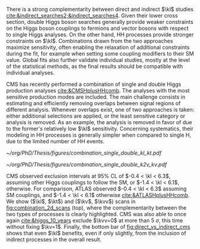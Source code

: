 :PROPERTIES:
:CUSTOM_ID: sec:combinations
:END:

There is a strong complementarity between direct and indirect $\kl$ studies [[cite:&indirect_searches2;&indirect_searches4]].
Given their lower cross section, double Higgs boson searches generally provide weaker constraints on the Higgs boson couplings to fermions and vector bosons with respect to single Higgs analyses.
On the other hand, HH processes provide stronger constraints on $\kl$.
Combinations drawn from the two approaches maximize sensitivity, often enabling the relaxation of additional constraints during the fit, for example when setting some coupling modifiers to their \ac{SM} value.
Global fits also further validate individual studies, mostly at the level of the statistical methods, as the final results should be compatible with individual analyses.

\Ac{CMS} has recently performed a combination of single and double Higgs production analyses [[cite:&CMSHplusHHcomb]].
The analyses with the most sensitive production modes are included.
The main challenge consists in estimating and efficiently removing overlaps between signal regions of different analysis.
Whenever overlaps exist, one of two approaches is taken: either additional selections are applied, or the least sensitive category or analysis is removed.
As an example, the \bbzz{} analysis is removed in favor of \hzzfourl{} due to the former's relatively low $\kl$ sensitivity.
Concerning systematics, their modeling in HH processes is generally simpler when compared to single H, due to the limited number of HH events.

#+NAME: fig:combination_2d_scans
#+CAPTION: (Top) Observed two-dimensional likelihood scans of ($\kl$, $\kt$) (left) and ($\kv$, $\kvv$) (right). The strong complementarity between the single and double Higgs processes is well illustrated. The combination slightly improves on HH results. The remaining coupling modifiers are set to their \ac{SM} value. Taken from [[cite:&CMSHplusHHcomb]].
#+BEGIN_figure
#+ATTR_LATEX: :width .5\textwidth :center
[[~/org/PhD/Thesis/figures/combination_single_double_kl_kt.pdf]]
#+ATTR_LATEX: :width .5\textwidth :center
[[~/org/PhD/Thesis/figures/combination_single_double_k2v_kv.pdf]]
#+END_figure

\ac{CMS} observed exclusion intervals at 95% \ac{CL} of $-0.4 < \kl < 6.3$, assuming other Higgs couplings to follow the \ac{SM}, or $-1.4 < \kl < 6.1$, otherwise.
For comparison, \ac{ATLAS} observed $-0.4 < \kl < 6.3$ assuming \ac{SM} couplings, and $-1.4 < \kl < 6.1$ otherwise [[cite:&ATLASHplusHHcomb]].
We show ($\kl$, $\kt$) and ($\kv$, $\kvv$) scans in [[fig:combination_2d_scans]] (top), where the complementarity between the two types of processes is clearly highlighted.
\ac{CMS} was also able to once again [[cite:&higgs_10_years]] exclude $\kvv=0$ at more than \SI{5}{\sigma}, this time without fixing $\kv=1$.
Finally, the bottom bar of [[fig:direct_vs_indirect_cms]] shows that even $\kl$ benefits, even if only slightly, from the inclusion of indirect processes in the overall result.

* Additional bibliography :noexport:
+ [[https://cms-results.web.cern.ch/cms-results/public-results/preliminary-results/HIG-23-006/index.html][HIG-23-006]]
